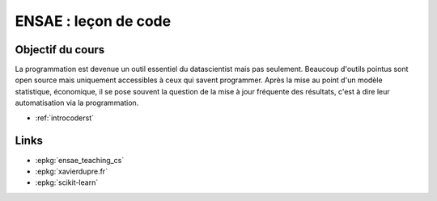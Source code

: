 
.. _l-ensaeintro2020:

ENSAE : leçon de code
=====================

.. sharenet::
    :facebook: 1
    :linkedin: 2
    :twitter: 3
    :head: False

Objectif du cours
-----------------

La programmation est devenue un outil essentiel du datascientist
mais pas seulement. Beaucoup d'outils pointus sont open source
mais uniquement accessibles à ceux qui savent programmer.
Après la mise au point d'un modèle statistique, économique,
il se pose souvent la question de la mise à jour fréquente des
résultats, c'est à dire leur automatisation via la programmation.

* :ref:`introcoderst`

Links
-----

* :epkg:`ensae_teaching_cs`
* :epkg:`xavierdupre.fr`
* :epkg:`scikit-learn`
